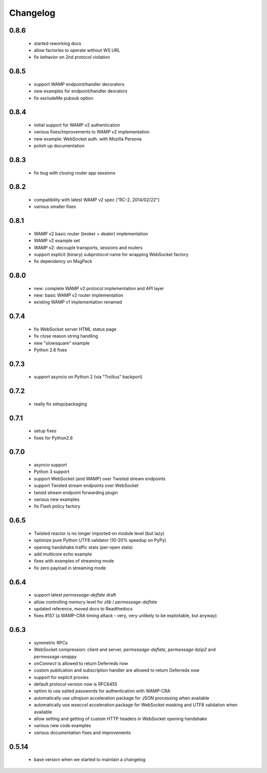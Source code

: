 .. _changelog:

Changelog
=========

0.8.6
-----
 * started reworking docs
 * allow factories to operate without WS URL
 * fix behavior on 2nd protocol violation

0.8.5
-----
 * support WAMP endpoint/handler decorators
 * new examples for endpoint/handler deorators
 * fix excludeMe pubsub option

0.8.4
-----
 * initial support for WAMP v2 authentication
 * various fixes/improvements to WAMP v2 implementation
 * new example: WebSocket auth. with Mozilla Persona
 * polish up documentation

0.8.3
-----
 * fix bug with closing router app sessions

0.8.2
-----
 * compatibility with latest WAMP v2 spec ("RC-2, 2014/02/22")
 * various smaller fixes

0.8.1
-----
 * WAMP v2 basic router (broker + dealer) implementation
 * WAMP v2 example set
 * WAMP v2: decouple transports, sessions and routers
 * support explicit (binary) subprotocol name for wrapping WebSocket factory 
 * fix dependency on MsgPack

0.8.0
-----
 * new: complete WAMP v2 protocol implementation and API layer
 * new: basic WAMP v2 router implementation
 * existing WAMP v1 implementation renamed

0.7.4
-----
 * fix WebSocket server HTML status page
 * fix close reason string handling
 * new "slowsquare" example
 * Python 2.6 fixes

0.7.3
-----
 * support asyncio on Python 2 (via "Trollius" backport)

0.7.2
-----
 * really fix setup/packaging

0.7.1
-----
 * setup fixes
 * fixes for Python2.6

0.7.0
-----
 * asyncio support
 * Python 3 support
 * support WebSocket (and WAMP) over Twisted stream endpoints
 * support Twisted stream endpoints over WebSocket
 * twistd stream endpoint forwarding plugin
 * various new examples
 * fix Flash policy factory

0.6.5
-----
 * Twisted reactor is no longer imported on module level (but lazy)
 * optimize pure Python UTF8 validator (10-20% speedup on PyPy)
 * opening handshake traffic stats (per-open stats)
 * add multicore echo example
 * fixes with examples of streaming mode
 * fix zero payload in streaming mode

0.6.4
-----
 * support latest `permessage-deflate` draft
 * allow controlling memory level for `zlib` / `permessage-deflate`
 * updated reference, moved docs to Readthedocs
 * fixes #157 (a WAMP-CRA timing attack - very, very unlikely to be exploitable, but anyway)

0.6.3
-----
 * symmetric RPCs
 * WebSocket compression: client and server, `permessage-deflate`, `permessage-bzip2` and `permessage-snappy`
 * `onConnect` is allowed to return Deferreds now
 * custom publication and subscription handler are allowed to return Deferreds now
 * support for explicit proxies
 * default protocol version now is RFC6455
 * option to use salted passwords for authentication with WAMP-CRA
 * automatically use `ultrajson` acceleration package for JSON processing when available
 * automatically use `wsaccel` acceleration package for WebSocket masking and UTF8 validation when available
 * allow setting and getting of custom HTTP headers in WebSocket opening handshake
 * various new code examples
 * various documentation fixes and improvements

0.5.14
------
 * base version when we started to maintain a changelog
